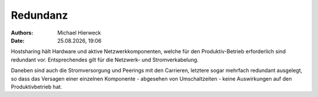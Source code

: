 =========
Redundanz
=========

.. |date| date:: %d.%m.%Y
.. |time| date:: %H:%M

:Authors: - Michael Hierweck
:Date: |date|, |time|

Hostsharing hält Hardware und aktive Netzwerkkomponenten,
welche für den Produktiv-Betrieb erforderlich sind redundant vor.
Entsprechendes gilt für die Netzwerk- und Stromverkabelung.

Daneben sind auch die Stromversorgung und Peerings mit den Carrieren,
letztere sogar mehrfach redundant ausgelegt, so dass das Versagen
einer einzelnen Komponente - abgesehen von Umschaltzeiten -
keine Auswirkungen auf den Produktivbetrieb hat.
